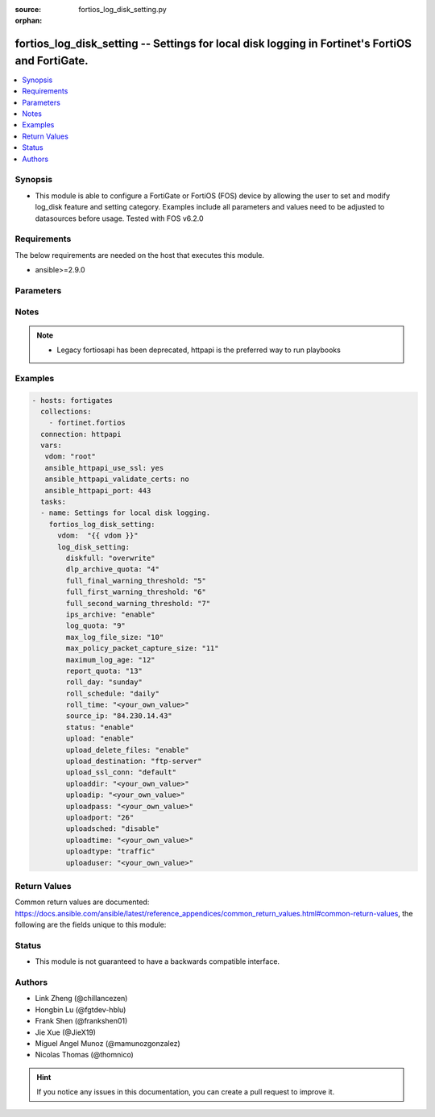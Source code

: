 :source: fortios_log_disk_setting.py

:orphan:

.. fortios_log_disk_setting:

fortios_log_disk_setting -- Settings for local disk logging in Fortinet's FortiOS and FortiGate.
++++++++++++++++++++++++++++++++++++++++++++++++++++++++++++++++++++++++++++++++++++++++++++++++

.. versionadded:: 2.8

.. contents::
   :local:
   :depth: 1


Synopsis
--------
- This module is able to configure a FortiGate or FortiOS (FOS) device by allowing the user to set and modify log_disk feature and setting category. Examples include all parameters and values need to be adjusted to datasources before usage. Tested with FOS v6.2.0



Requirements
------------
The below requirements are needed on the host that executes this module.

- ansible>=2.9.0


Parameters
----------


.. raw:: html

    <ul>
    <li> <span class="li-head">host</span> - FortiOS or FortiGate IP address. <span class="li-normal">type: str</span> <span class="li-required">required: False</span></li>
    <li> <span class="li-head">username</span> - FortiOS or FortiGate username. <span class="li-normal">type: str</span> <span class="li-required">required: False</span></li>
    <li> <span class="li-head">password</span> - FortiOS or FortiGate password. <span class="li-normal">type: str</span> <span class="li-normal">default: </span></li>
    <li> <span class="li-head">vdom</span> - Virtual domain, among those defined previously. A vdom is a virtual instance of the FortiGate that can be configured and used as a different unit. <span class="li-normal">type: str</span> <span class="li-normal">default: root</span></li>
    <li> <span class="li-head">https</span> - Indicates if the requests towards FortiGate must use HTTPS protocol. <span class="li-normal">type: bool</span> <span class="li-normal">default: True</span></li>
    <li> <span class="li-head">ssl_verify</span> - Ensures FortiGate certificate must be verified by a proper CA. <span class="li-normal">type: bool</span> <span class="li-normal">default: True</span></li>
    <li> <span class="li-head">log_disk_setting</span> - Settings for local disk logging. <span class="li-normal">type: dict</span></li>
        <ul class="ul-self">
        <li> <span class="li-head">diskfull</span> - Action to take when disk is full. The system can overwrite the oldest log messages or stop logging when the disk is full . <span class="li-normal">type: str</span> <span class="li-normal">choices: overwrite, nolog</span></li>
        <li> <span class="li-head">dlp_archive_quota</span> - DLP archive quota (MB). <span class="li-normal">type: int</span></li>
        <li> <span class="li-head">full_final_warning_threshold</span> - Log full final warning threshold as a percent (3 - 100). <span class="li-normal">type: int</span></li>
        <li> <span class="li-head">full_first_warning_threshold</span> - Log full first warning threshold as a percent (1 - 98). <span class="li-normal">type: int</span></li>
        <li> <span class="li-head">full_second_warning_threshold</span> - Log full second warning threshold as a percent (2 - 99). <span class="li-normal">type: int</span></li>
        <li> <span class="li-head">ips_archive</span> - Enable/disable IPS packet archiving to the local disk. <span class="li-normal">type: str</span> <span class="li-normal">choices: enable, disable</span></li>
        <li> <span class="li-head">log_quota</span> - Disk log quota (MB). <span class="li-normal">type: int</span></li>
        <li> <span class="li-head">max_log_file_size</span> - Maximum log file size before rolling (1 - 100 Mbytes). <span class="li-normal">type: int</span></li>
        <li> <span class="li-head">max_policy_packet_capture_size</span> - Maximum size of policy sniffer in MB (0 means unlimited). <span class="li-normal">type: int</span></li>
        <li> <span class="li-head">maximum_log_age</span> - Delete log files older than (days). <span class="li-normal">type: int</span></li>
        <li> <span class="li-head">report_quota</span> - Report quota (MB). <span class="li-normal">type: int</span></li>
        <li> <span class="li-head">roll_day</span> - Day of week on which to roll log file. <span class="li-normal">type: str</span> <span class="li-normal">choices: sunday, monday, tuesday, wednesday, thursday, friday, saturday</span></li>
        <li> <span class="li-head">roll_schedule</span> - Frequency to check log file for rolling. <span class="li-normal">type: str</span> <span class="li-normal">choices: daily, weekly</span></li>
        <li> <span class="li-head">roll_time</span> - Time of day to roll the log file (hh:mm). <span class="li-normal">type: str</span></li>
        <li> <span class="li-head">source_ip</span> - Source IP address to use for uploading disk log files. <span class="li-normal">type: str</span></li>
        <li> <span class="li-head">status</span> - Enable/disable local disk logging. <span class="li-normal">type: str</span> <span class="li-normal">choices: enable, disable</span></li>
        <li> <span class="li-head">upload</span> - Enable/disable uploading log files when they are rolled. <span class="li-normal">type: str</span> <span class="li-normal">choices: enable, disable</span></li>
        <li> <span class="li-head">upload_delete_files</span> - Delete log files after uploading . <span class="li-normal">type: str</span> <span class="li-normal">choices: enable, disable</span></li>
        <li> <span class="li-head">upload_destination</span> - The type of server to upload log files to. Only FTP is currently supported. <span class="li-normal">type: str</span> <span class="li-normal">choices: ftp-server</span></li>
        <li> <span class="li-head">upload_ssl_conn</span> - Enable/disable encrypted FTPS communication to upload log files. <span class="li-normal">type: str</span> <span class="li-normal">choices: default, high, low, disable</span></li>
        <li> <span class="li-head">uploaddir</span> - The remote directory on the FTP server to upload log files to. <span class="li-normal">type: str</span></li>
        <li> <span class="li-head">uploadip</span> - IP address of the FTP server to upload log files to. <span class="li-normal">type: str</span></li>
        <li> <span class="li-head">uploadpass</span> - Password required to log into the FTP server to upload disk log files. <span class="li-normal">type: str</span></li>
        <li> <span class="li-head">uploadport</span> - TCP port to use for communicating with the FTP server . <span class="li-normal">type: int</span></li>
        <li> <span class="li-head">uploadsched</span> - Set the schedule for uploading log files to the FTP server . <span class="li-normal">type: str</span> <span class="li-normal">choices: disable, enable</span></li>
        <li> <span class="li-head">uploadtime</span> - Time of day at which log files are uploaded if uploadsched is enabled (hh:mm or hh). <span class="li-normal">type: str</span></li>
        <li> <span class="li-head">uploadtype</span> - Types of log files to upload. Separate multiple entries with a space. <span class="li-normal">type: str</span> <span class="li-normal">choices: traffic, event, virus, webfilter, IPS, emailfilter, dlp-archive, anomaly, voip, dlp, app-ctrl, waf, gtp, dns</span></li>
        <li> <span class="li-head">uploaduser</span> - Username required to log into the FTP server to upload disk log files. <span class="li-normal">type: str</span></li>
        </ul>
    </ul>


Notes
-----

.. note::

   - Legacy fortiosapi has been deprecated, httpapi is the preferred way to run playbooks



Examples
--------

.. code-block:: yaml+jinja
    
    - hosts: fortigates
      collections:
        - fortinet.fortios
      connection: httpapi
      vars:
       vdom: "root"
       ansible_httpapi_use_ssl: yes
       ansible_httpapi_validate_certs: no
       ansible_httpapi_port: 443
      tasks:
      - name: Settings for local disk logging.
        fortios_log_disk_setting:
          vdom:  "{{ vdom }}"
          log_disk_setting:
            diskfull: "overwrite"
            dlp_archive_quota: "4"
            full_final_warning_threshold: "5"
            full_first_warning_threshold: "6"
            full_second_warning_threshold: "7"
            ips_archive: "enable"
            log_quota: "9"
            max_log_file_size: "10"
            max_policy_packet_capture_size: "11"
            maximum_log_age: "12"
            report_quota: "13"
            roll_day: "sunday"
            roll_schedule: "daily"
            roll_time: "<your_own_value>"
            source_ip: "84.230.14.43"
            status: "enable"
            upload: "enable"
            upload_delete_files: "enable"
            upload_destination: "ftp-server"
            upload_ssl_conn: "default"
            uploaddir: "<your_own_value>"
            uploadip: "<your_own_value>"
            uploadpass: "<your_own_value>"
            uploadport: "26"
            uploadsched: "disable"
            uploadtime: "<your_own_value>"
            uploadtype: "traffic"
            uploaduser: "<your_own_value>"


Return Values
-------------
Common return values are documented: https://docs.ansible.com/ansible/latest/reference_appendices/common_return_values.html#common-return-values, the following are the fields unique to this module:

.. raw:: html

    <ul>

    <li> <span class="li-return">build</span> - Build number of the fortigate image <span class="li-normal">returned: always</span> <span class="li-normal">type: str</span> <span class="li-normal">sample: 1547</span></li>
    <li> <span class="li-return">http_method</span> - Last method used to provision the content into FortiGate <span class="li-normal">returned: always</span> <span class="li-normal">type: str</span> <span class="li-normal">sample: PUT</span></li>
    <li> <span class="li-return">http_status</span> - Last result given by FortiGate on last operation applied <span class="li-normal">returned: always</span> <span class="li-normal">type: str</span> <span class="li-normal">sample: 200</span></li>
    <li> <span class="li-return">mkey</span> - Master key (id) used in the last call to FortiGate <span class="li-normal">returned: success</span> <span class="li-normal">type: str</span> <span class="li-normal">sample: id</span></li>
    <li> <span class="li-return">name</span> - Name of the table used to fulfill the request <span class="li-normal">returned: always</span> <span class="li-normal">type: str</span> <span class="li-normal">sample: urlfilter</span></li>
    <li> <span class="li-return">path</span> - Path of the table used to fulfill the request <span class="li-normal">returned: always</span> <span class="li-normal">type: str</span> <span class="li-normal">sample: webfilter</span></li>
    <li> <span class="li-return">revision</span> - Internal revision number <span class="li-normal">returned: always</span> <span class="li-normal">type: str</span> <span class="li-normal">sample: 17.0.2.10658</span></li>
    <li> <span class="li-return">serial</span> - Serial number of the unit <span class="li-normal">returned: always</span> <span class="li-normal">type: str</span> <span class="li-normal">sample: FGVMEVYYQT3AB5352</span></li>
    <li> <span class="li-return">status</span> - Indication of the operation's result <span class="li-normal">returned: always</span> <span class="li-normal">type: str</span> <span class="li-normal">sample: success</span></li>
    <li> <span class="li-return">vdom</span> - Virtual domain used <span class="li-normal">returned: always</span> <span class="li-normal">type: str</span> <span class="li-normal">sample: root</span></li>
    <li> <span class="li-return">version</span> - Version of the FortiGate <span class="li-normal">returned: always</span> <span class="li-normal">type: str</span> <span class="li-normal">sample: v5.6.3</span></li>
    </ul>

Status
------

- This module is not guaranteed to have a backwards compatible interface.


Authors
-------

- Link Zheng (@chillancezen)
- Hongbin Lu (@fgtdev-hblu)
- Frank Shen (@frankshen01)
- Jie Xue (@JieX19)
- Miguel Angel Munoz (@mamunozgonzalez)
- Nicolas Thomas (@thomnico)


.. hint::
    If you notice any issues in this documentation, you can create a pull request to improve it.
